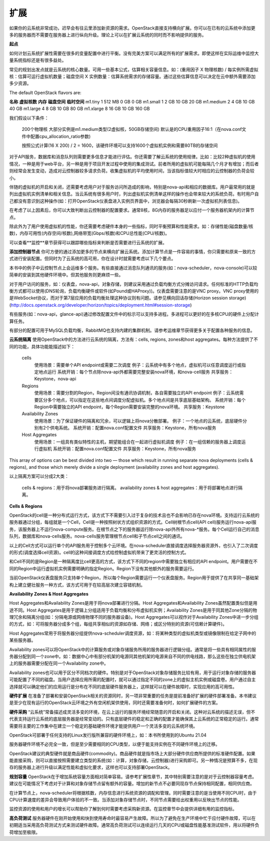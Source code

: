 扩展
============

如果你的云系统非常成功，迟早会有往云里添加新资源的需求。OpenStack直接支持横向扩展。你可以在已有的云系统中添加更多的服务器而不需要在服务器上进行纵向升级。理论上可以在扩展云系统的同时而不影响提供的服务。

**起点**

如何计划云系统扩展性需要在很多的变量配置中进行平衡。没有完美方案可以满足所有的扩展需求。即使这样在实际运维中监控大量系统指标还是有很多益处。

常见的规划出发点就是云系统的核心数量。可用一些基本公式，估算相关容量信息。如：(重用因子 X 物理核数) / 每实例所需虚拟核：估算可运行虚拟机数量；磁盘空间 X  实例数量：估算系统需求的存储容量。通过这些估算信息可以决定在云中额外需要添加多少资源。

The default OpenStack flavors are:

**名称**		**虚拟核数**	**内存**		**磁盘空间**	**临时空间**   
m1.tiny 	1 			512 MB 		0 GB 		0 GB  
m1.small 	1 			2 GB 		10 GB 		20 GB    
m1.medium 	2 			4 GB 		10 GB 		40 GB  
m1.large 	4 			8 GB 		10 GB 		80 GB  
m1.xlarge 	8 			16 GB 		10 GB 		160 GB  

我们假设以下条件：  

	200个物理核
	大部分实例是m1.medium类型(2虚拟核，50GB存储空间)
	默认是的CPU重用因子16:1（在nova.conf文件中配置cpu_allocation_ratio参数)
	
	按照公式计算(16 X 200) / 2 = 1600，该硬件环境可以支持1600个虚拟机实例和需要80TB的存储空间

对于API服务，数据库和消息队列则需要更多信息才能进行评估。你还需要了解云系统的使用规律。比如：比较2种虚拟机的使用情况，一种是用于web平台，另一种是用于项目开发过程中使用的集成测试。前者所用的虚拟机可能每隔几个月才有增加；而后者则经常会发生变动，造成对云控制器较多请求负荷。收集虚拟机的平均使用时间，当该指标值较大时相应的云控制器的负荷会较小。

伴随的虚拟机的开启和关闭，还需要考虑用户对于服务访问所造成的影响，特别是nova-api和相应的数据库。用户最常用的就是列出虚拟机实例清单和相关信息。当云系统有很多用户时，列出虚拟机实例清单这样的操作也会带来较大的系统负荷。有时用户自己都没有意识到这种操作(如：打开OpenStack仪表盘进入实例页界面中，浏览器会每隔30秒刷新一次虚拟机列表信息)。

在考虑了以上因素后，你可以大致判断出云控制器的配置要求。通常8核，8G内存的服务器足以应付一个服务器机架内的计算节点。

除此外为了用户使用虚拟机的性能，你还需要考虑硬件本身的一些指标，同时平衡预算和性能需求。如：存储性能(磁盘数量/核数)，内存可用性(内存空间/核数),网络带宽(Gbps/核数)和CPU总性能(CPU/核数)。

可以查看**监控**章节获得可以跟踪哪些指标来判断是否需要进行云系统的扩展。

**添加控制器节点**  
你可方便的通过添加更多的节点来横向扩展云系统。添加计算节点是一件容易的事情，你只需要和原来一致的方式进行安装配置。但同时为了云系统的高可用，你在设计时就需要考虑以下几个要点。

本书中的例子中云控制节点上会运维多个服务。有些直接通过消息队列通讯的服务(如：nova-scheduler，nova-console)可以较简单的安装到其他硬件环境中。但其他服务则更麻烦一些。

对于用户访问的服务，如：仪表盘，nova-api，对象存储，则建议采用通过负载均衡方式分摊访问请求。任何标准的HTTP负载均衡方式都可以使用(DNS轮询，负载均衡硬件或软件(如Pound或HAProxy))。仪表盘需要注意的是VNC proxy。VNC proxy使用的是WebSocket协议，而对于第7层应用的负载均衡处理这种协议则有问题。请参见横向回话存储(Horizon session storage)(http://docs.openstack.org/developer/horizon/topics/deployment.html#session-storage)

有些服务(如：nova-api，glance-api)通过修改配置文件中的标示可以支持多进程。多进程可以更好的在多核CPU的硬件上分配计算任务。

有部分的配置可用于MySQL负载均衡，RabbitMQ也支持内建的集群机制。请参考运维章节获得更多关于配置各种服务的信息。

**云系统隔离**   
使用OpenStack中的方法进行云系统的隔离，方法有：cells, regions, zones和host aggregates。每种方法提供了不同的功能，具体功能能描述如下：

	cells
		使用场景：需要单个API endpoint或需要二次调度   
		例子：云系统中有多个地点，虚拟机可以任意调度运行或指定地点运行   
		系统开销：每个节点除nova-api外都需要完整安装nova环境，和nova-cell服务   
		共享服务：Keystone，nova-api
	Regions
		使用场景：需要分割的Region，Region间没有通讯协调机制，各自需要独立的API endpoint
		例子：云系统需要区分多个地点，可以指定在这些地点间调度分配虚拟机。多个地点间是共享底层基础架构。
		系统开销：每个Region中需要独立的API endpoint，每个Region需要安装完整的nova环境。
		共享服务：Keystone
	Availability Zones
		使用场景：为了保证硬件的隔离和冗余，可以逻辑上将nova分散部署。
		例子：一个地点的云系统，底层硬件分别有2个供电系统。
		系统开销：配置nova.conf配置文件
		共享服务：Keystone，所有nova服务
	Host Aggregates
		使用场景：一组具有类似特性的主机，期望能组合在一起进行虚拟机调度
		例子：在一组信赖的服务器上调度运行虚拟机
		系统开销：配置nova.conf配置文件
		共享服务：Keystone，所有nova服务

This array of options can be best divided into two — those which result in running separate nova
deployments (cells & regions), and those which merely divide a single deployment (availability
zones and host aggregates).

以上隔离方案可以分成2大类：

	cells & regions：用于将nova部署服务进行隔离。
	availability zones & host aggregates：用于将部署地点进行隔离。
		
**Cells & Regions**

OpenStack的cell是一种分布式运行方式，该方式下不需要引入过于复杂的技术且也不会影响已存在nova环境。支持运行云系统的服务器通过分组，每组就是一个Cell，Cell是一种按照树状方式组织资源的方式。Cell树根节点cell(API cell)服务运行nova-api服务，该服务器上不运行nova-compute服务。在根节点之下的服务器运行除nova-api外所有nova-*服务。每个Cell运行自己的消息队列，数据库和nova-cells服务。nova-cells服务管理根节点cell和子节点cell之间的通讯。

以上的Cell方式可以运行单个的API服务用于控制多个云环境。在nova-scheduler直接调度选择服务器资源外，也引入了二次调度的形式(调度选择cell资源)。cell的这种间接调度方式给控制虚拟机带来了更灵活的控制方式。

和Cell不同的是Region是一种隔离度比cell更高的方式，该方式下不同的region中需要独立有相应的API endpoint。用户需要在不同的Region中运行虚拟机实例需要明确的指定Region。Region下没有其他额外的服务需要运行。

当前OpenStack仪表盘服务只支持单个Region，所以每个Region需要运行一个仪表盘服务。Region用于提供了在共享同一基础架构上建立健壮服务一种方式，该方式可用于在较高层次建立容错机制。

**Availability Zones & Host Aggregates**

Host Aggregates和Availability Zones是用于将nova部署进行分隔。Host Aggregates和Availability Zones虽然配置类似但是用途不同。Host Aggregates是用于逻辑上分组适用于负载均衡和分布虚拟机实例；Availability Zones是用于同其他Zone分隔的物理冗余和隔离分组(如：分隔电源或网络物理不同的服务器设备)。Host Aggregates可以视作对于Availability Zones中进一步分组的方式，如：可将服务器分成多个组，每组共享相似的资源如存储、网络；或区分特别的资源(可信赖计算硬件)。

Host Aggregates常用于将服务器分组提供nova-scheduler调度资源，如：将某种类型的虚拟机类型或镜像限制在给定子网中的某些服务器。

Availability zones可以将OpenStack中的计算服务或对象存储服务所用的服务器进行逻辑分组。通常是将一些具有相同属性的服务器分配到同一个zone中。如：数据中心中有部分机架的电源同其他机架的电源来自不同的供电线路，那么这些在独立供电机架上的服务器需要分配在同一个Availability zone中。

Availability zones也可以用于区分不同档次的硬件。特别是对于OpenStack对象存储服务比较有用，用于运行对象存储的服务器可能配置了不同的磁盘。当用户选择应用所需的配置时，就可以通过指定不同的zone上的虚拟主机实例或磁盘卷。用户通过自主选择就可以确定他们的应用运行是分布在不同的底层硬件服务器上，这样就可以在硬件故障时，实现应用的高可用性。

**硬件扩展**  
在准备了部署和安装OpenStack相关的资源同时，另一项非常重要的任务是提前准备好扩展的硬件部署准备。本书建议是至少在现有运行的OpenStack云环境之外有空闲机架供使用，同时还需要准备何时，如何扩展硬件的方案。

**硬件采购**   
“云系统”常备描述成灵活多变的环境，在云上运行的服务环境经常随意的开启和关闭。这种对云系统的描述无误，但不代表支持运行云系统的底层服务器是经常变动的。只有底层硬件的稳定和正确的配置才能确保其上云系统的正常稳定的运行。通常需要将主要的工作集中在建立一个稳定的基础硬件环境才能提供用户一个灵活多变的云系统环境。

OpenStack可部署于任何支持的Linux发行版所兼容的硬件环境上，如：本书所使用到的Ubuntu 21.04

服务器硬件环境不必完全一致，但是至少需要相同的CPU类型，以便于能支持实例在不同硬件环境上的迁移。

OpenStack建议的典型硬件就是商品硬件(commodity)。商品硬件就是指市场上大部分硬件供应商所提供的标准硬件配置。如果能直接采购，则可以直接按照需要建立类型的系统(如：计算，对象存储，云控制器)进行采购即可。另一种情况是预算不多，在现存的服务器上进行升级以满足性能和虚拟化要求，这样也可以支持部署OpenStack。

**规划容量**   
OpenStack在于增加系统容量方面相对简单容易。请参考扩展性章节，其中特别需要注意的是对于云控制器容量考虑。建议在可能情况下考虑对于计算和对象存储节点留有额外的容量。增加的新节点不必要同现存节点保持相同配置，相同供应商。

在计算节点上，nova-scheduler将根据核数，内存信息进行系统资源的调配和管理。同时需要注意的是当使用不同CPU时，由于CPU计算速度的差异会导致用户体验的不一致。当添加对象存储节点时，不同节点需要给出权重用以反映出节点的性能。

监控资源的使用和用户的增长可以帮助你了解到何时需要考虑采购新资源。在监控章节中会提供详细有用的监控指标。

**高负荷测试**   
服务器硬件在刚开始使用和快到使用寿命时最容易产生故障。所以为了避免在生产环境中忙于应付硬件故障，可以在初期适当采用高负荷测试方式来测试硬件故障。通常高负荷测试可以连续运行几天的CPU或磁盘性能基准测试软件，用以将硬件负荷增加至极限。